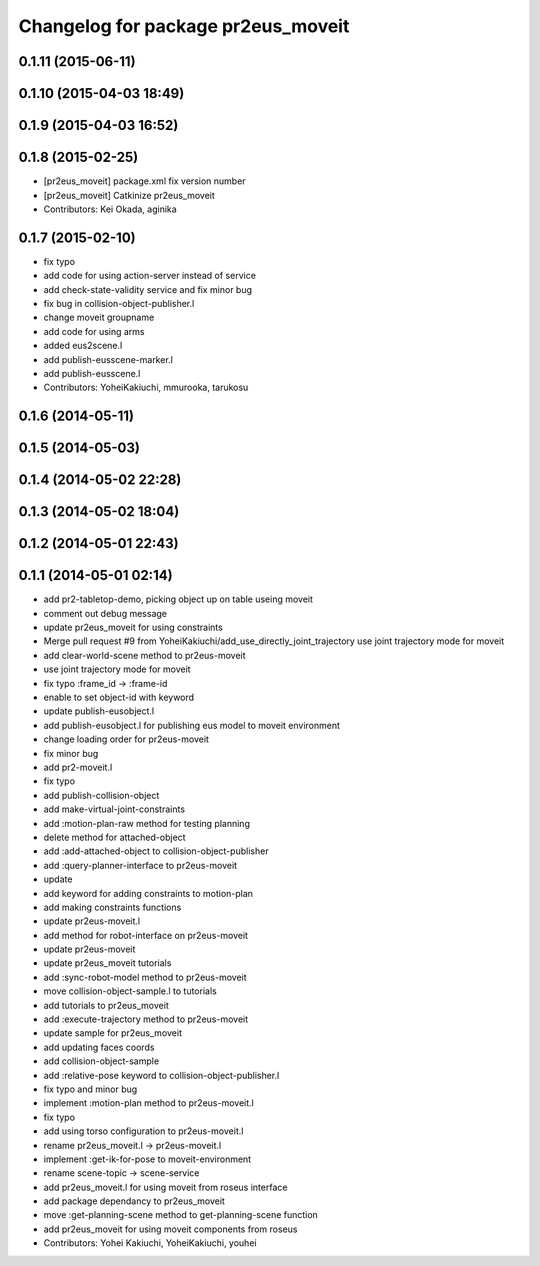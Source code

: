 ^^^^^^^^^^^^^^^^^^^^^^^^^^^^^^^^^^^
Changelog for package pr2eus_moveit
^^^^^^^^^^^^^^^^^^^^^^^^^^^^^^^^^^^

0.1.11 (2015-06-11)
-------------------

0.1.10 (2015-04-03 18:49)
-------------------------

0.1.9 (2015-04-03 16:52)
------------------------

0.1.8 (2015-02-25)
------------------
* [pr2eus_moveit] package.xml fix version number
* [pr2eus_moveit] Catkinize pr2eus_moveit
* Contributors: Kei Okada, aginika

0.1.7 (2015-02-10)
------------------
* fix typo
* add code for using action-server instead of service
* add check-state-validity service and fix minor bug
* fix bug in collision-object-publisher.l
* change moveit groupname
* add code for using arms
* added eus2scene.l
* add publish-eusscene-marker.l
* add publish-eusscene.l
* Contributors: YoheiKakiuchi, mmurooka, tarukosu

0.1.6 (2014-05-11)
------------------

0.1.5 (2014-05-03)
------------------

0.1.4 (2014-05-02 22:28)
------------------------

0.1.3 (2014-05-02 18:04)
------------------------

0.1.2 (2014-05-01 22:43)
------------------------

0.1.1 (2014-05-01 02:14)
------------------------
* add pr2-tabletop-demo, picking object up on table useing moveit
* comment out debug message
* update pr2eus_moveit for using constraints
* Merge pull request #9 from YoheiKakiuchi/add_use_directly_joint_trajectory
  use joint trajectory mode for moveit
* add clear-world-scene method to pr2eus-moveit
* use joint trajectory mode for moveit
* fix typo :frame_id -> :frame-id
* enable to set object-id with keyword
* update publish-eusobject.l
* add publish-eusobject.l for publishing eus model to moveit environment
* change loading order for pr2eus-moveit
* fix minor bug
* add pr2-moveit.l
* fix typo
* add publish-collision-object
* add make-virtual-joint-constraints
* add :motion-plan-raw method for testing planning
* delete method for attached-object
* add :add-attached-object to collision-object-publisher
* add :query-planner-interface to pr2eus-moveit
* update
* add keyword for adding constraints to motion-plan
* add making constraints functions
* update pr2eus-moveit.l
* add method for robot-interface on pr2eus-moveit
* update pr2eus-moveit
* update pr2eus_moveit tutorials
* add :sync-robot-model method to pr2eus-moveit
* move collision-object-sample.l to tutorials
* add tutorials to pr2eus_moveit
* add :execute-trajectory method to pr2eus-moveit
* update sample for pr2eus_moveit
* add updating faces coords
* add collision-object-sample
* add :relative-pose keyword to collision-object-publisher.l
* fix typo and minor bug
* implement :motion-plan method to pr2eus-moveit.l
* fix typo
* add using torso configuration to pr2eus-moveit.l
* rename pr2eus_moveit.l -> pr2eus-moveit.l
* implement :get-ik-for-pose to moveit-environment
* rename scene-topic -> scene-service
* add pr2eus_moveit.l for using moveit from roseus interface
* add package dependancy to pr2eus_moveit
* move :get-planning-scene method to get-planning-scene function
* add pr2eus_moveit for using moveit components from roseus
* Contributors: Yohei Kakiuchi, YoheiKakiuchi, youhei
